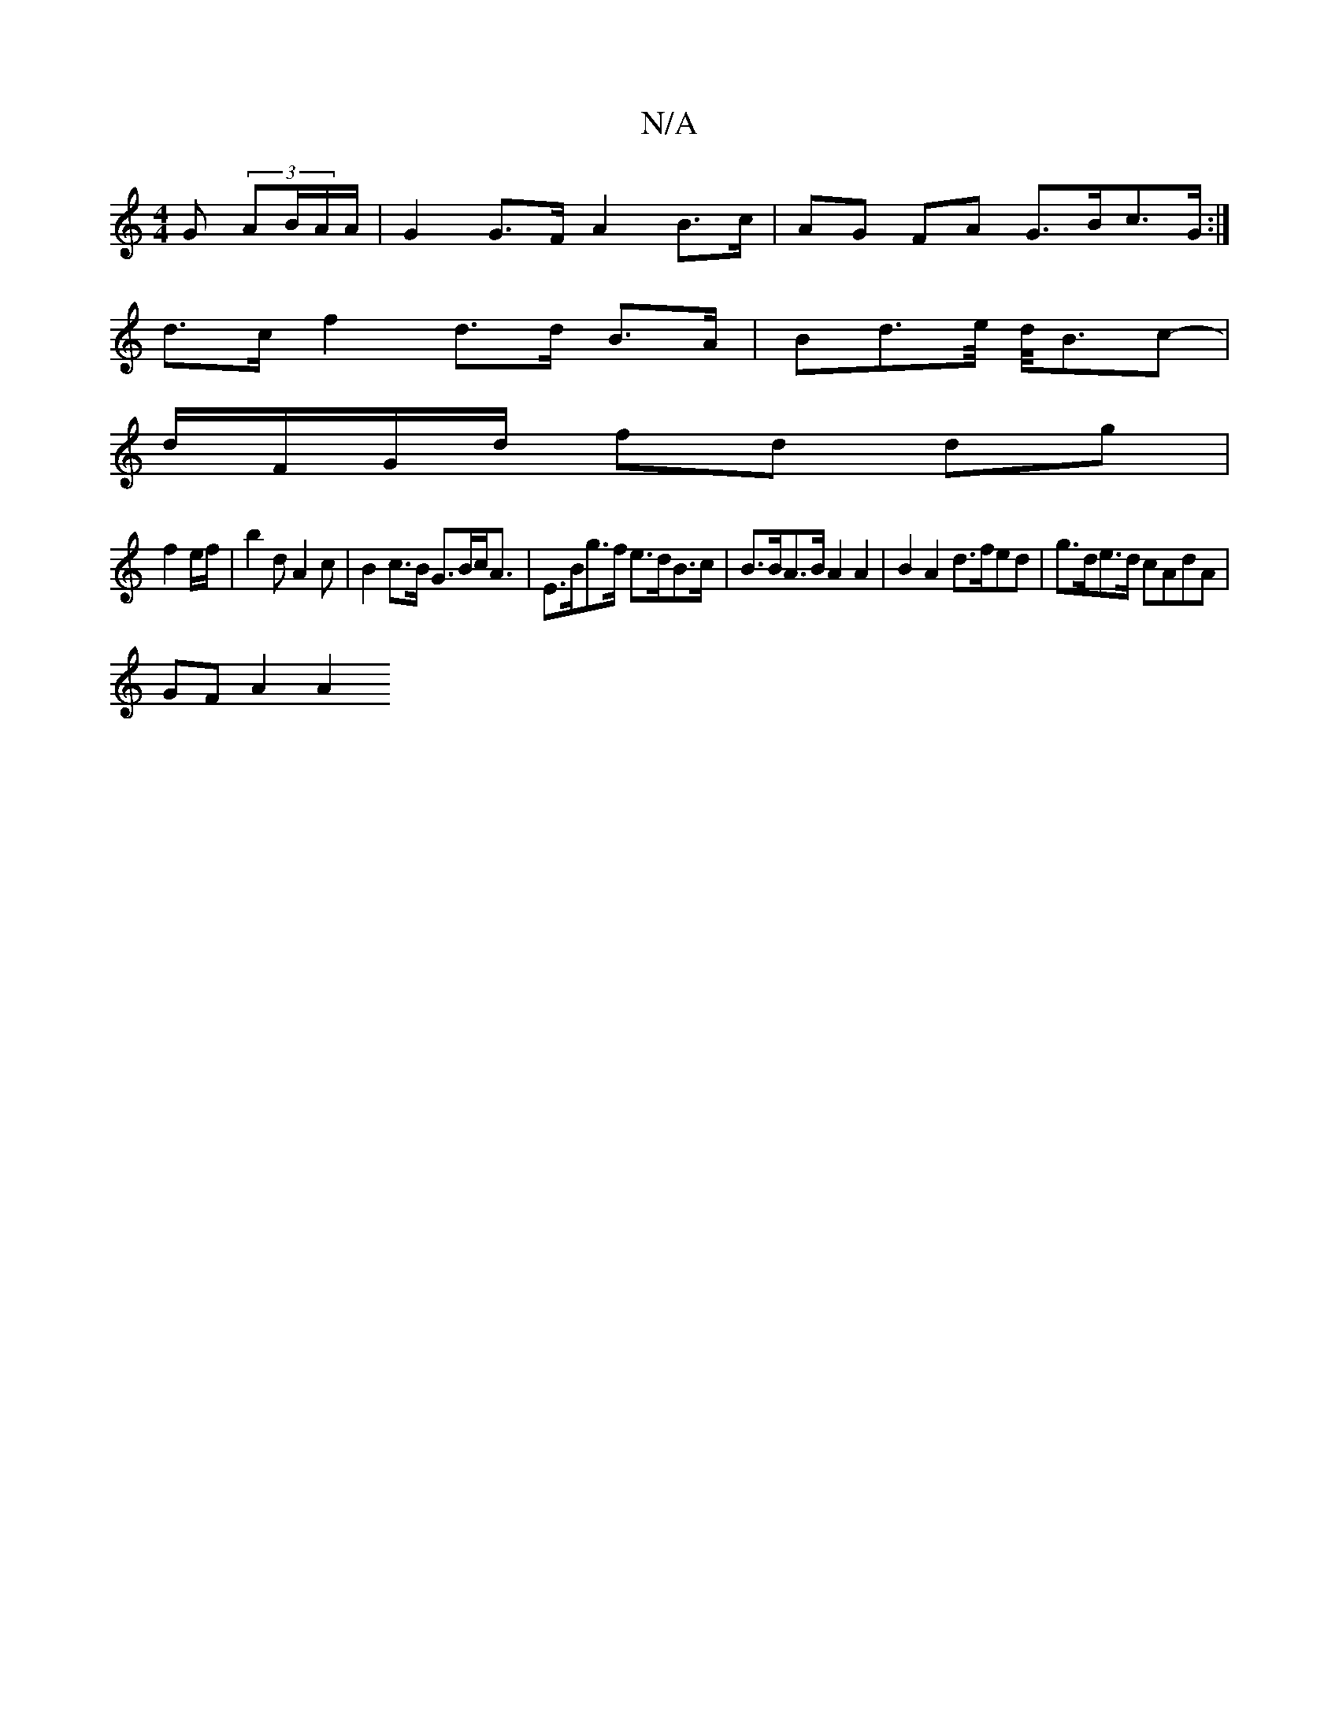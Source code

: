 X:1
T:N/A
M:4/4
R:N/A
K:Cmajor
>G (3AB/A/A/ | G2G>F A2 B>c | AG FA G>Bc>G :|
d>c f2 d>d B>A | Bd>e/2 d/4B3/2c- |
d/F/G/d/ fd dg |
f2 e/f/ | b2d A2c | B2c>B G>Bc<A|E>Bg>f e>dB>c | B>BA>B A2 A2 | B2 A2 d>fed | g>de>d cAdA |
GF A2 A2 